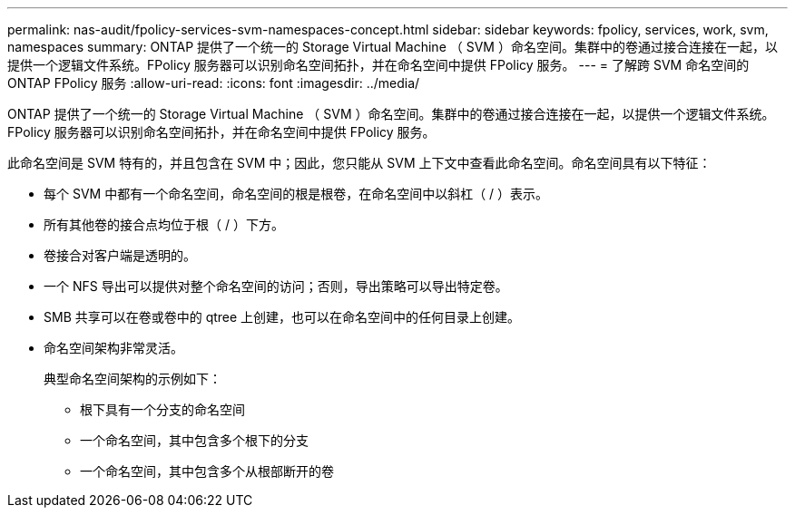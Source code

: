 ---
permalink: nas-audit/fpolicy-services-svm-namespaces-concept.html 
sidebar: sidebar 
keywords: fpolicy, services, work, svm, namespaces 
summary: ONTAP 提供了一个统一的 Storage Virtual Machine （ SVM ）命名空间。集群中的卷通过接合连接在一起，以提供一个逻辑文件系统。FPolicy 服务器可以识别命名空间拓扑，并在命名空间中提供 FPolicy 服务。 
---
= 了解跨 SVM 命名空间的 ONTAP FPolicy 服务
:allow-uri-read: 
:icons: font
:imagesdir: ../media/


[role="lead"]
ONTAP 提供了一个统一的 Storage Virtual Machine （ SVM ）命名空间。集群中的卷通过接合连接在一起，以提供一个逻辑文件系统。FPolicy 服务器可以识别命名空间拓扑，并在命名空间中提供 FPolicy 服务。

此命名空间是 SVM 特有的，并且包含在 SVM 中；因此，您只能从 SVM 上下文中查看此命名空间。命名空间具有以下特征：

* 每个 SVM 中都有一个命名空间，命名空间的根是根卷，在命名空间中以斜杠（ / ）表示。
* 所有其他卷的接合点均位于根（ / ）下方。
* 卷接合对客户端是透明的。
* 一个 NFS 导出可以提供对整个命名空间的访问；否则，导出策略可以导出特定卷。
* SMB 共享可以在卷或卷中的 qtree 上创建，也可以在命名空间中的任何目录上创建。
* 命名空间架构非常灵活。
+
典型命名空间架构的示例如下：

+
** 根下具有一个分支的命名空间
** 一个命名空间，其中包含多个根下的分支
** 一个命名空间，其中包含多个从根部断开的卷



